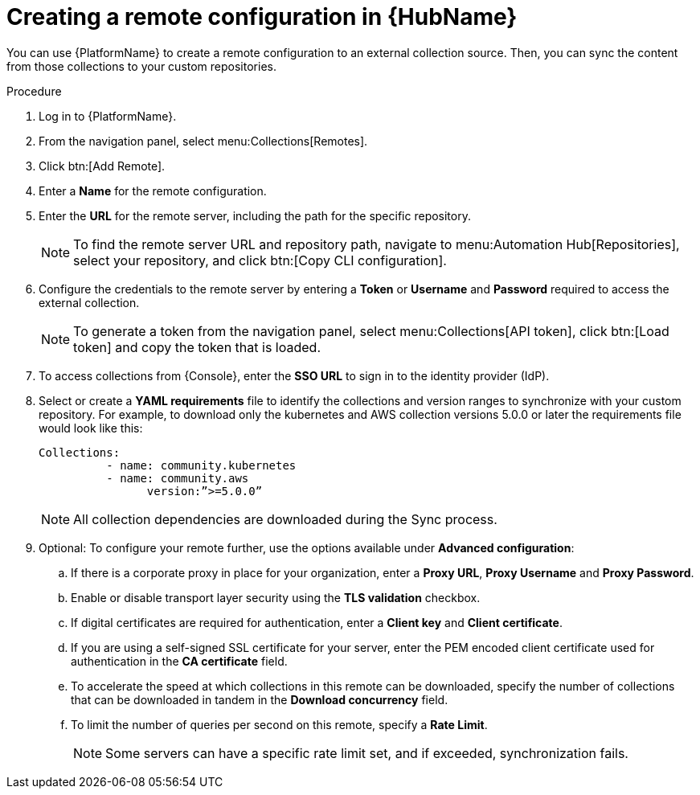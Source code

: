 // Module included in the following assemblies:
// assembly-remote-management.adoc

[id="proc-create-remote_{context}"]

= Creating a remote configuration in {HubName}

You can use {PlatformName} to create a remote configuration to an external collection source. Then, you can sync the content from those collections to your custom repositories.

.Procedure
. Log in to {PlatformName}.
. From the navigation panel, select menu:Collections[Remotes].
. Click btn:[Add Remote].
. Enter a *Name* for the remote configuration.
. Enter the *URL* for the remote server, including the path for the specific repository.
+
[NOTE]
====
To find the remote server URL and repository path, navigate to menu:Automation Hub[Repositories], select your repository, and click btn:[Copy CLI configuration].
====
+
. Configure the credentials to the remote server by entering a *Token* or *Username* and *Password* required to access the external collection.
+
[NOTE]
====
To generate a token from the navigation panel, select menu:Collections[API token], click btn:[Load token] and copy the token that is loaded.
====
+
. To access collections from {Console}, enter the *SSO URL* to sign in to the identity provider (IdP).
. Select or create a *YAML requirements* file to identify the collections and version ranges to synchronize with your custom repository. For example, to download only the kubernetes and AWS collection versions 5.0.0 or later the requirements file would look like this:
+
-----
Collections:
 	  - name: community.kubernetes
	  - name: community.aws
 		version:”>=5.0.0”
-----
+
[NOTE]
====
All collection dependencies are downloaded during the Sync process.
====
+
. Optional: To configure your remote further, use the options available under *Advanced configuration*:
.. If there is a corporate proxy in place for your organization, enter a *Proxy URL*, *Proxy Username* and *Proxy Password*.
.. Enable or disable transport layer security using the *TLS validation* checkbox.
.. If digital certificates are required for authentication, enter a *Client key* and *Client certificate*.
.. If you are using a self-signed SSL certificate for your server, enter the PEM encoded client certificate used for authentication in the *CA certificate* field.
.. To accelerate the speed at which collections in this remote can be downloaded, specify the number of collections that can be downloaded in tandem in the *Download concurrency* field.
.. To limit the number of queries per second on this remote, specify a *Rate Limit*.
+
[NOTE]
====
Some servers can have a specific rate limit set, and if exceeded, synchronization fails.
====
